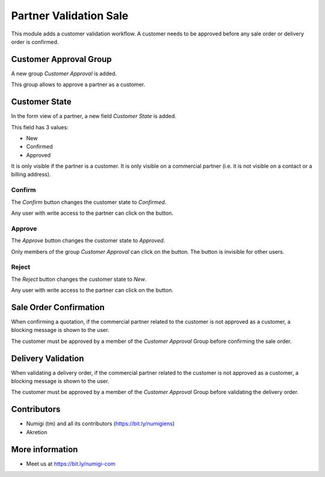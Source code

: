 Partner Validation Sale
=======================
This module adds a customer validation workflow.
A customer needs to be approved before any sale order or delivery order is confirmed.

Customer Approval Group
-----------------------
A new group `Customer Approval` is added.

.. image:: static/description/customer_approval_group.png

This group allows to approve a partner as a customer.

Customer State
--------------
In the form view of a partner, a new field `Customer State` is added.

.. image:: static/description/partner_form.png

This field has 3 values:

* New
* Confirmed
* Approved

It is only visible if the partner is a customer.
It is only visible on a commercial partner (i.e. it is not visible on a contact or a billing address).

Confirm
~~~~~~~
The `Confirm` button changes the customer state to `Confirmed`.

.. image:: static/description/partner_form_confirm_button.png

.. image:: static/description/partner_form_confirmed.png

Any user with write access to the partner can click on the button.

Approve
~~~~~~~
The `Approve` button changes the customer state to `Approved`.

.. image:: static/description/partner_form_approve_button.png

.. image:: static/description/partner_form_approved.png

Only members of the group `Customer Approval` can click on the button.
The button is invisible for other users.

Reject
~~~~~~
The `Reject` button changes the customer state to `New`.

.. image:: static/description/partner_form_reject_button.png

.. image:: static/description/partner_form_new.png

Any user with write access to the partner can click on the button.

Sale Order Confirmation
-----------------------
When confirming a quotation, if the commercial partner related to the customer is not approved
as a customer, a blocking message is shown to the user.

.. image:: static/description/quotation_form.png

.. image:: static/description/quotation_form_error_message.png

The customer must be approved by a member of the `Customer Approval` Group before
confirming the sale order.

Delivery Validation
-------------------
When validating a delivery order, if the commercial partner related to the customer is not approved
as a customer, a blocking message is shown to the user.

.. image:: static/description/delivery_form.png

.. image:: static/description/delivery_form_error_message.png

The customer must be approved by a member of the `Customer Approval` Group before
validating the delivery order.

Contributors
------------
* Numigi (tm) and all its contributors (https://bit.ly/numigiens)
* Akretion

More information
----------------
* Meet us at https://bit.ly/numigi-com
